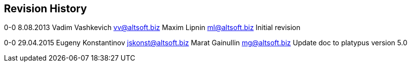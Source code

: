 [[revision-history]]
Revision History
----------------

0-0 8.08.2013 Vadim Vashkevich vv@altsoft.biz Maxim Lipnin ml@altsoft.biz Initial revision

0-0 29.04.2015 Eugeny Konstantinov jskonst@altsoft.biz Marat Gainullin mg@altsoft.biz Update doc to platypus version 5.0
